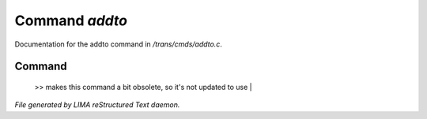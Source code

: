 ****************
Command *addto*
****************

Documentation for the addto command in */trans/cmds/addto.c*.

Command
=======

 >> makes this command a bit obsolete, so it's not updated to use |



*File generated by LIMA reStructured Text daemon.*

